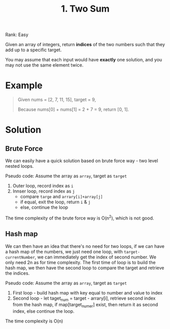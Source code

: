 #+TITLE: 1. Two Sum

Rank: Easy

Given an array of integers, return *indices* of the two numbers such that they
add up to a specific target.

You may assume that each input would have *exactly* one solution, and you may
not use the same element twice.

* Example
#+BEGIN_QUOTE
Given nums = [2, 7, 11, 15], target = 9,

Because nums[0] + nums[1] = 2 + 7 = 9,
return [0, 1].
#+END_QUOTE

* Solution
** Brute Force
We can easily have a quick solution based on brute force way - two level nested
loops.

Pseudo code:
Assume the array as =array=, target as =target=
1. Outer loop, record index as =i=
2. Innser loop, record index as =j=
   - compare =targe= and =arrary[i]+array[j]=
   - if equal, exit the loop, return =i= & =j=
   - else, continue the loop

The time complexity of the brute force way is O(n^2), which is not good.
** Hash map
We can then have an idea that there's no need for two loops, if we can have a
hash map of the numbers, we just need one loop, with =target-currentNumber=, we
can immediately get the index of second number. We only need 2n as for time
complexity. The first time of loop is to build the hash map, we then have the
second loop to compare the target and retrieve the indices.

Pseudo code:
Assume the array as =array=, target as =target=
1. First loop - build hash map with key equal to number and value to index
2. Second loop - let taget_num = target - arrary[i], retrieve second index from
   the hash map, if map[target_numer] exist, then return it as second index,
   else continue the loop.

The time complexity is O(n)
